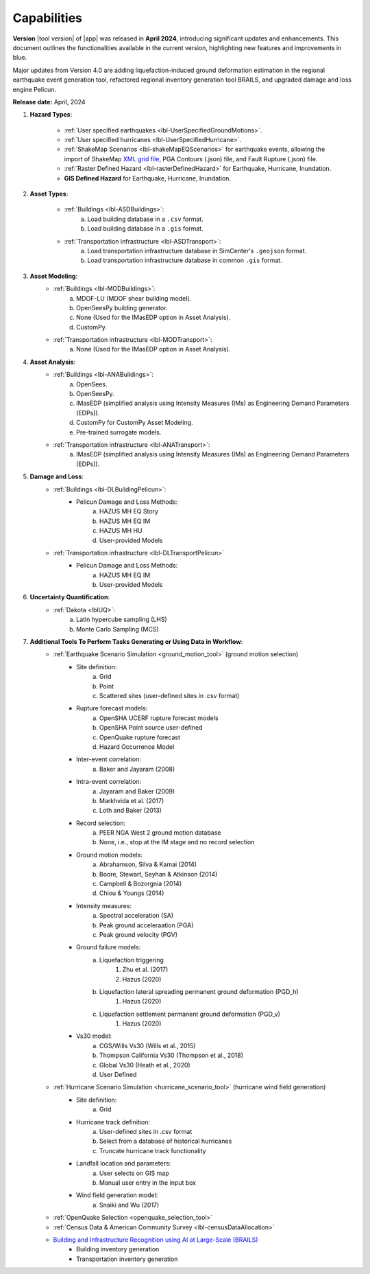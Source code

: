 .. _lbl-capabilities_eeuq:
.. role:: blue

************
Capabilities
************

**Version** |tool version| of |app| was released in **April 2024**, introducing significant updates and enhancements. This document outlines the functionalities available in the current version, highlighting new features and improvements in :blue:`blue`.

Major updates from Version 4.0 are adding liquefaction-induced ground deformation estimation in the :blue:`regional earthquake event generation tool`, refactored :blue:`regional inventory generation tool BRAILS`, and upgraded :blue:`damage and loss engine Pelicun`. 

**Release date:** April, 2024

#. **Hazard Types**:

    * :ref:`User specified earthquakes <lbl-UserSpecifiedGroundMotions>`.
    * :ref:`User specified hurricanes <lbl-UserSpecifiedHurricane>`.
    * :ref:`ShakeMap Scenarios <lbl-shakeMapEQScenarios>` for earthquake events, allowing the import of ShakeMap `XML grid file <https://usgs.github.io/shakemap/manual4_0/ug_products.html#xml-grid>`_, PGA Contours (.json) file, and Fault Rupture (.json) file.
    * :ref:`Raster Defined Hazard <lbl-rasterDefinedHazard>` for Earthquake, Hurricane, Inundation.
    * **GIS Defined Hazard** for Earthquake, Hurricane, Inundation.

#. **Asset Types**:

    * :ref:`Buildings <lbl-ASDBuildings>`:
		a. Load building database in a ``.csv`` format.
		b. Load building database in a ``.gis`` format.
    * :ref:`Transportation infrastructure <lbl-ASDTransport>`:
		a. Load transportation infrastructure database in SimCenter's ``.geojson`` format.
		b. Load transportation infrastructure database in common ``.gis`` format.
		   
	
#. **Asset Modeling**: 
    * :ref:`Buildings <lbl-MODBuildings>`:
		a. MDOF-LU (MDOF shear building model).
		b. OpenSeesPy building generator.
		c. None (Used for the IMasEDP option in Asset Analysis).
		d. CustomPy.
    * :ref:`Transportation infrastructure <lbl-MODTransport>`:
	    a. None (Used for the IMasEDP option in Asset Analysis).

#. **Asset Analysis**: 
    * :ref:`Buildings <lbl-ANABuildings>`:
		a. OpenSees.
		b. OpenSeesPy. 
		c. IMasEDP (simplified analysis using Intensity Measures (IMs) as Engineering Demand Parameters (EDPs)).
		d. CustomPy for CustomPy Asset Modeling.
		e. Pre-trained surrogate models.
    * :ref:`Transportation infrastructure <lbl-ANATransport>`:
	    a. IMasEDP (simplified analysis using Intensity Measures (IMs) as Engineering Demand Parameters (EDPs)).
		
#. **Damage and Loss**: 
    * :ref:`Buildings <lbl-DLBuildingPelicun>`:
		* Pelicun Damage and Loss Methods:
			a. HAZUS MH EQ Story
			b. HAZUS MH EQ IM
			c. HAZUS MH HU
			d. User-provided Models
    * :ref:`Transportation infrastructure <lbl-DLTransportPelicun>`
		* Pelicun Damage and Loss Methods:
			a. HAZUS MH EQ IM
			b. User-provided Models
			
#. **Uncertainty Quantification**: 
    * :ref:`Dakota <lblUQ>`:
		a. Latin hypercube sampling (LHS)
		b. Monte Carlo Sampling (MCS)


#. **Additional Tools To Perform Tasks Generating or Using Data in Workflow**:
    * :ref:`Earthquake Scenario Simulation <ground_motion_tool>` (ground motion selection)
		* Site definition:
			a. Grid
			b. Point
			c. Scattered sites (user-defined sites in .csv format)
		* Rupture forecast models:
			a. OpenSHA UCERF rupture forecast models
			b. OpenSHA Point source user-defined
			c. OpenQuake rupture forecast
			d. Hazard Occurrence Model
		* Inter-event correlation:
			a. Baker and Jayaram (2008)
		* Intra-event correlation:
			a. Jayaram and Baker (2009)
			b. Markhvida et al. (2017)
			c. Loth and Baker (2013)
		* Record selection:
			a. PEER NGA West 2 ground motion database
			b. None, i.e., stop at the IM stage and no record selection
		* Ground motion models: 
			a. Abrahamson, Silva & Kamai (2014)
			b. Boore, Stewart, Seyhan & Atkinson (2014)
			c. Campbell & Bozorgnia (2014)
			d. Chiou & Youngs (2014)
		* Intensity measures: 
			a. Spectral acceleration (SA)
			b. Peak ground acceleraation (PGA)
			c. Peak ground velocity (PGV)
		* Ground failure models: 
			a. Liquefaction triggering
				1. Zhu et al. (2017) 
				2. Hazus (2020)
			b. Liquefaction lateral spreading permanent ground deformation (PGD_h)
				1. Hazus (2020)
			c. Liquefaction settlement permanent ground deformation (PGD_v)
				1. Hazus (2020)
		* Vs30 model:
			a. CGS/Wills Vs30 (Wills et al., 2015)
			b. Thompson California Vs30 (Thompson et al., 2018)
			c. Global Vs30 (Heath et al., 2020)
			d. User Defined

    * :ref:`Hurricane Scenario Simulation <hurricane_scenario_tool>` (hurricane wind field generation)
		* Site definition:
			a. Grid
		* Hurricane track definition:
			a. User-defined sites in .csv format
			b. Select from a database of historical hurricanes
			c. Truncate hurricane track functionality
		* Landfall location and parameters:
			a. User selects on GIS map
			b. Manual user entry in the input box
		* Wind field generation model:
			a.  Snaiki and Wu (2017)

    * :ref:`OpenQuake Selection <openquake_selection_tool>`
    * :ref:`Census Data & American Community Survey <lbl-censusDataAllocation>`
    * `Building and Infrastructure Recognition using AI at Large-Scale (BRAILS) <https://nheri-simcenter.github.io/BRAILS-Documentation/>`_
		* Building inventory generation
		* Transportation inventory generation
		
		   
